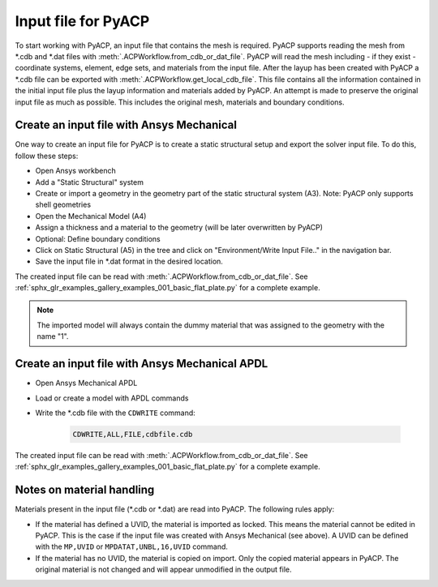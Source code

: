 .. _input_file_for_pyacp:

Input file for PyACP
--------------------

To start working with PyACP, an input file that contains the mesh is required. PyACP supports reading
the mesh from \*.cdb and \*.dat files with :meth:`.ACPWorkflow.from_cdb_or_dat_file`. PyACP will read the mesh including - if they exist - coordinate systems, element, edge sets, and materials from the
input file. After the layup has been created with PyACP a \*.cdb file can be exported with :meth:`.ACPWorkflow.get_local_cdb_file`. This file
contains all the information contained in the initial input file plus the layup information and
materials added by PyACP. An attempt is made to preserve the original input file as much as possible.
This includes the original mesh, materials and boundary conditions.


Create an input file with Ansys Mechanical
~~~~~~~~~~~~~~~~~~~~~~~~~~~~~~~~~~~~~~~~~~

One way to create an input file for PyACP is to create a static structural setup and export the solver input file. To do this, follow these steps:

* Open Ansys workbench
* Add a "Static Structural" system
* Create or import a geometry in the geometry part of the static structural system (A3). Note: PyACP only supports shell geometries
* Open the Mechanical Model (A4)
* Assign a thickness and a material to the geometry (will be later overwritten by PyACP)
* Optional: Define boundary conditions
* Click on Static Structural (A5) in the tree and click on "Environment/Write Input File.." in the navigation bar.
* Save the input file in \*.dat format in the desired location.


The created input file can be read with :meth:`.ACPWorkflow.from_cdb_or_dat_file`. See
:ref:`sphx_glr_examples_gallery_examples_001_basic_flat_plate.py` for a complete example.

.. note::

    The imported model will always contain the dummy material that was assigned to the geometry with the name "1".


Create an input file with Ansys Mechanical APDL
~~~~~~~~~~~~~~~~~~~~~~~~~~~~~~~~~~~~~~~~~~~~~~~

* Open Ansys Mechanical APDL
* Load or create a model with APDL commands
* Write the \*.cdb file with the ``CDWRITE`` command:

    .. code-block:: apdl

        CDWRITE,ALL,FILE,cdbfile.cdb

The created input file can be read with :meth:`.ACPWorkflow.from_cdb_or_dat_file`. See
:ref:`sphx_glr_examples_gallery_examples_001_basic_flat_plate.py` for a complete example.

Notes on material handling
~~~~~~~~~~~~~~~~~~~~~~~~~~

Materials present in the input file (\*.cdb or \*.dat) are read into PyACP. The following rules apply:

* If the material has defined a UVID, the material is imported as locked. This means the material cannot be edited in PyACP. This is the case if the input file was created with Ansys Mechanical (see above). A UVID can be defined with the ``MP,UVID`` or ``MPDATAT,UNBL,16,UVID`` command.
* If the material has no UVID, the material is copied on import. Only the copied material appears in PyACP. The original material is not changed and will appear unmodified in the output file.


